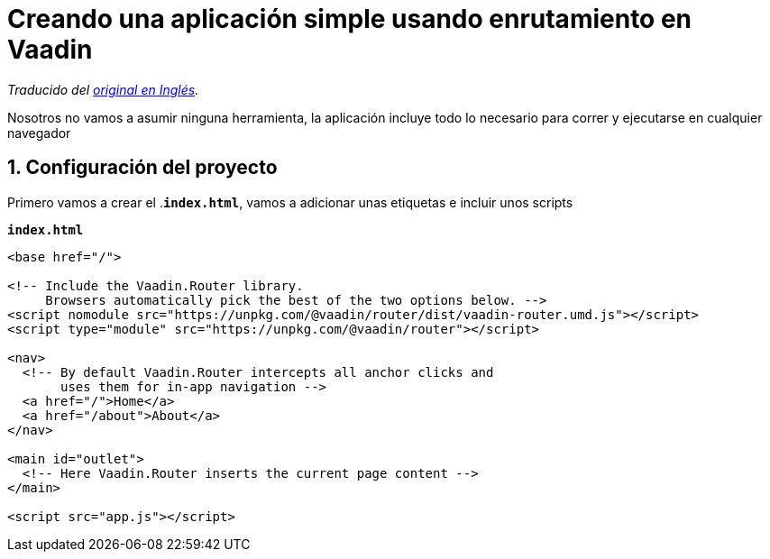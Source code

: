 = Creando una aplicación simple usando enrutamiento en Vaadin

_Traducido del https://vaadin.com/learn/tutorials/vaadin-router[original en Inglés]._

Nosotros no vamos a asumir ninguna herramienta, la aplicación incluye todo lo necesario para correr y ejecutarse en cualquier navegador

== 1. Configuración del proyecto

Primero vamos a crear el .`*index.html*`, vamos a adicionar unas etiquetas e incluir unos scripts

.`*index.html*`
[source,html]
----
<base href="/">

<!-- Include the Vaadin.Router library.
     Browsers automatically pick the best of the two options below. -->
<script nomodule src="https://unpkg.com/@vaadin/router/dist/vaadin-router.umd.js"></script>
<script type="module" src="https://unpkg.com/@vaadin/router"></script>

<nav>
  <!-- By default Vaadin.Router intercepts all anchor clicks and
       uses them for in-app navigation -->
  <a href="/">Home</a>
  <a href="/about">About</a>
</nav>

<main id="outlet">
  <!-- Here Vaadin.Router inserts the current page content -->
</main>

<script src="app.js"></script>
---- 



